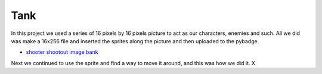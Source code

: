 .. _space_ship:

Tank
==========

In this project we used a series of 16 pixels by 16 pixels picture to act as our characters, enemies and such. All we did was make a 16x256 file and inserted the  sprites along the picture and then uploaded to the pybadge.

- `shooter shootout image bank <https://github.com/Patrick-Gemmell/ICS3U-2019-Group1/blob/master/docs/image_bank/sprites.bmp>`_

Next we continued to use the sprite and find a way to move it around, and this was how we did it.
X

